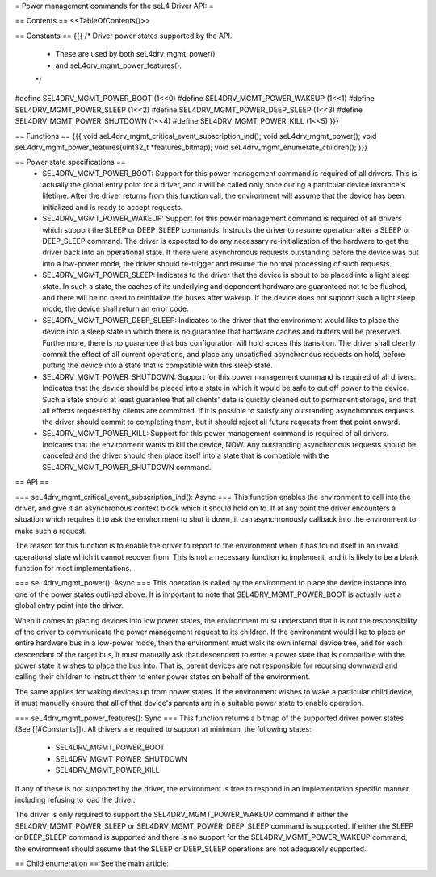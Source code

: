 = Power management commands for the seL4 Driver API: =

== Contents ==
<<TableOfContents()>>

== Constants ==
{{{
/* Driver power states supported by the API.
 * These are used by both seL4drv_mgmt_power()
 * and seL4drv_mgmt_power_features().
 */
#define SEL4DRV_MGMT_POWER_BOOT       (1<<0)
#define SEL4DRV_MGMT_POWER_WAKEUP     (1<<1)
#define SEL4DRV_MGMT_POWER_SLEEP      (1<<2)
#define SEL4DRV_MGMT_POWER_DEEP_SLEEP (1<<3)
#define SEL4DRV_MGMT_POWER_SHUTDOWN   (1<<4)
#define SEL4DRV_MGMT_POWER_KILL       (1<<5)
}}}

== Functions ==
{{{
void seL4drv_mgmt_critical_event_subscription_ind();
void seL4drv_mgmt_power();
void seL4drv_mgmt_power_features(uint32_t *features_bitmap);
void seL4drv_mgmt_enumerate_children();
}}}

== Power state specifications ==
 * SEL4DRV_MGMT_POWER_BOOT: Support for this power management command is required of all drivers. This is actually the global entry point for a driver, and it will be called only once during a particular device instance's lifetime. After the driver returns from this function call, the environment will assume that the device has been initialized and is ready to accept requests.

 * SEL4DRV_MGMT_POWER_WAKEUP: Support for this power management command is required of all drivers which support the SLEEP or DEEP_SLEEP commands. Instructs the driver to resume operation after a SLEEP or DEEP_SLEEP command. The driver is expected to do any necessary re-initialization of the hardware to get the driver back into an operational state. If there were asynchronous requests outstanding before the device was put into a low-power mode, the driver should re-trigger and resume the normal processing of such requests.

 * SEL4DRV_MGMT_POWER_SLEEP: Indicates to the driver that the device is about to be placed into a light sleep state. In such a state, the caches of its underlying and dependent hardware are guaranteed not to be flushed, and there will be no need to reinitialize the buses after wakeup. If the device does not support such a light sleep mode, the device shall return an error code.

 * SEL4DRV_MGMT_POWER_DEEP_SLEEP: Indicates to the driver that the environment would like to place the device into a sleep state in which there is no guarantee that hardware caches and buffers will be preserved. Furthermore, there is no guarantee that bus configuration will hold across this transition. The driver shall cleanly commit the effect of all current operations, and place any unsatisfied asynchronous requests on hold, before putting the device into a state that is compatible with this sleep state.

 * SEL4DRV_MGMT_POWER_SHUTDOWN: Support for this power management command is required of all drivers. Indicates that the device should be placed into a state in which it would be safe to cut off power to the device. Such a state should at least guarantee that all clients' data is quickly cleaned out to permanent storage, and that all effects requested by clients are committed. If it is possible to satisfy any outstanding asynchronous requests the driver should commit to completing them, but it should reject all future requests from that point onward.

 * SEL4DRV_MGMT_POWER_KILL: Support for this power management command is required of all drivers. Indicates that the environment wants to kill the device, NOW. Any outstanding asynchronous requests should be canceled and the driver should then place itself into a state that is compatible with the SEL4DRV_MGMT_POWER_SHUTDOWN command.

== API ==

=== seL4drv_mgmt_critical_event_subscription_ind(): Async ===
This function enables the environment to call into the driver, and give it an asynchronous context block which it should hold on to. If at any point the driver encounters a situation which requires it to ask the environment to shut it down, it can asynchronously callback into the environment to make such a request.

The reason for this function is to enable the driver to report to the environment when it has found itself in an invalid operational state which it cannot recover from. This is not a necessary function to implement, and it is likely to be a blank function for most implementations.

=== seL4drv_mgmt_power(): Async ===
This operation is called by the environment to place the device instance into one of the power states outlined above. It is important to note that SEL4DRV_MGMT_POWER_BOOT is actually just a global entry point into the driver.

When it comes to placing devices into low power states, the environment must understand that it is not the responsibility of the driver to communicate the power management request to its children. If the environment would like to place an entire hardware bus in a low-power mode, then the environment must walk its own internal device tree, and for each descendant of the target bus, it must manually ask that descendent to enter a power state that is compatible with the power state it wishes to place the bus into. That is, parent devices are not responsible for recursing downward and calling their children to instruct them to enter power states on behalf of the environment.

The same applies for waking devices up from power states. If the environment wishes to wake a particular child device, it must manually ensure that all of that device's parents are in a suitable power state to enable operation.

=== seL4drv_mgmt_power_features(): Sync ===
This function returns a bitmap of the supported driver power states (See [[#Constants]]). All drivers are required to support at minimum, the following states:
 * SEL4DRV_MGMT_POWER_BOOT
 * SEL4DRV_MGMT_POWER_SHUTDOWN
 * SEL4DRV_MGMT_POWER_KILL

If any of these is not supported by the driver, the environment is free to respond in an implementation specific manner, including refusing to load the driver.

The driver is only required to support the SEL4DRV_MGMT_POWER_WAKEUP command if either the SEL4DRV_MGMT_POWER_SLEEP or SEL4DRV_MGMT_POWER_DEEP_SLEEP command is supported. If either the SLEEP or DEEP_SLEEP command is supported and there is no support for the SEL4DRV_MGMT_POWER_WAKEUP command, the environment should assume that the SLEEP or DEEP_SLEEP operations are not adequately supported.

== Child enumeration ==
See the main article:
